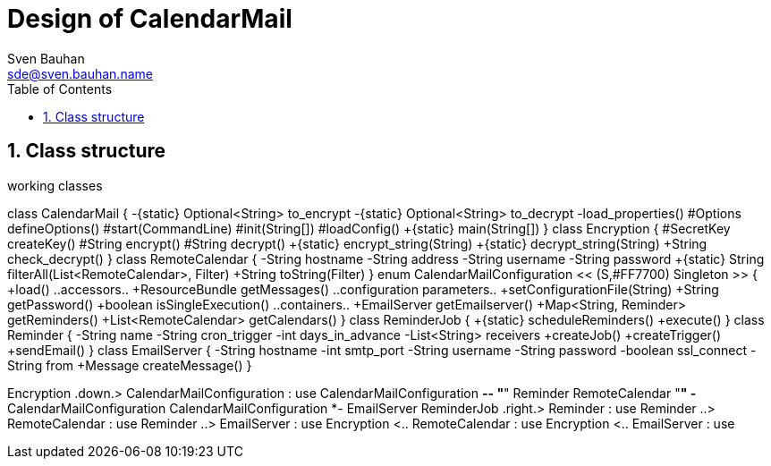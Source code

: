 = Design of CalendarMail
Sven Bauhan <sde@sven.bauhan.name>
:doctype: book
:encoding: utf-8
:lang: en
:toc: left
:numbered:

== Class structure

.working classes
[plantuml, classes, svg]
--
class CalendarMail {
 -{static} Optional<String> to_encrypt
 -{static} Optional<String> to_decrypt
 -load_properties()
 #Options defineOptions()
 #start(CommandLine)
 #init(String[])
 #loadConfig()
 +{static} main(String[])
}
class Encryption {
 #SecretKey createKey()
 #String encrypt()
 #String decrypt()
 +{static} encrypt_string(String)
 +{static} decrypt_string(String)
 +String check_decrypt()
}
class RemoteCalendar {
 -String hostname
 -String address
 -String username
 -String password
 +{static} String filterAll(List<RemoteCalendar>, Filter)
 +String toString(Filter)
}
enum CalendarMailConfiguration << (S,#FF7700) Singleton >> {
 +load()
 ..accessors..
 +ResourceBundle getMessages()
 ..configuration parameters..
 +setConfigurationFile(String)
 +String getPassword()
 +boolean isSingleExecution()
 ..containers..
 +EmailServer getEmailserver()
 +Map<String, Reminder> getReminders()
 +List<RemoteCalendar> getCalendars()
}
class ReminderJob {
 +{static} scheduleReminders()
 +execute()
}
class Reminder {
 -String name
 -String cron_trigger
 -int days_in_advance
 -List<String> receivers
 +createJob()
 +createTrigger()
 +sendEmail()
}
class EmailServer {
 -String hostname
 -int smtp_port
 -String username
 -String password
 -boolean ssl_connect
 -String from
 +Message createMessage()
}

Encryption .down.> CalendarMailConfiguration : use
CalendarMailConfiguration *-- "*" Reminder
RemoteCalendar "*" -* CalendarMailConfiguration
CalendarMailConfiguration *- EmailServer
ReminderJob .right.> Reminder : use
Reminder ..> RemoteCalendar : use
Reminder ..> EmailServer : use
Encryption <.. RemoteCalendar : use
Encryption <.. EmailServer : use

--
